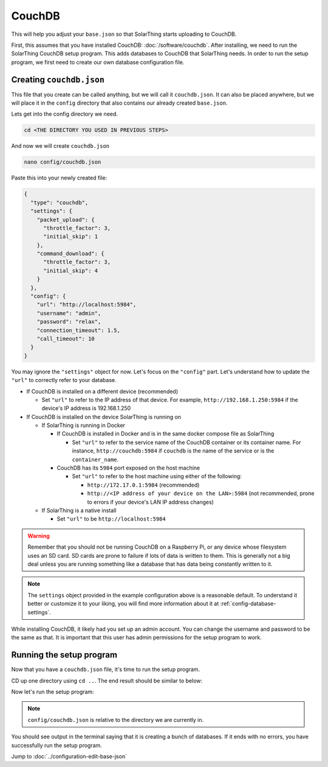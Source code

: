 CouchDB
====================

This will help you adjust your ``base.json`` so that SolarThing starts uploading to CouchDB.

First, this assumes that you have installed CouchDB: :doc:`/software/couchdb`. After installing, we need to run the SolarThing CouchDB setup program.
This adds databases to CouchDB that SolarThing needs. In order to run the setup program, we first need to create our own database configuration file.

Creating ``couchdb.json``
--------------------------

This file that you create can be called anything, but we will call it ``couchdb.json``.
It can also be placed anywhere, but we will place it in the ``config`` directory that also contains our already created ``base.json``.

Lets get into the config directory we need.

.. code-block:: shell

    cd <THE DIRECTORY YOU USED IN PREVIOUS STEPS>

And now we will create ``couchdb.json``

.. code-block:: shell

  nano config/couchdb.json

Paste this into your newly created file:

.. code-block:: json

  {
    "type": "couchdb",
    "settings": {
      "packet_upload": {
        "throttle_factor": 3,
        "initial_skip": 1
      },
      "command_download": {
        "throttle_factor": 3,
        "initial_skip": 4
      }
    },
    "config": {
      "url": "http://localhost:5984",
      "username": "admin",
      "password": "relax",
      "connection_timeout": 1.5,
      "call_timeout": 10
    }
  }

You may ignore the ``"settings"`` object for now. Let's focus on the ``"config"`` part.
Let's understand how to update the ``"url"`` to correctly refer to your database.

* If CouchDB is installed on a different device (recommended)

  * Set ``"url"`` to refer to the IP address of that device. For example, ``http://192.168.1.250:5984`` if the device's IP address is 192.168.1.250

* If CouchDB is installed on the device SolarThing is running on

  * If SolarThing is running in Docker

    * If CouchDB is installed in Docker and is in the same docker compose file as SolarThing

      * Set ``"url"`` to refer to the service name of the CouchDB container or its container name. For instance, ``http://couchdb:5984`` if ``couchdb`` is the name of the service or is the ``container_name``.

    * CouchDB has its ``5984`` port exposed on the host machine

      * Set ``"url"`` to refer to the host machine using either of the following:

        * ``http://172.17.0.1:5984``  (recommended)
        * ``http://<IP address of your device on the LAN>:5984`` (not recommended, prone to errors if your device's LAN IP address changes)


  * If SolarThing is a native install

    * Set ``"url"`` to be ``http://localhost:5984``

.. warning::

  Remember that you should not be running CouchDB on a Raspberry Pi, or any device whose filesystem uses an SD card.
  SD cards are prone to failure if lots of data is written to them.
  This is generally not a big deal unless you are running something like a database that has data being constantly written to it.

.. note::

  The ``settings`` object provided in the example configuration above is a reasonable default.
  To understand it better or customize it to your liking, you will find more information about it at :ref:`config-database-settings`.


While installing CouchDB, it likely had you set up an admin account. You can change the username and password to be the same as that.
It is important that this user has admin permissions for the setup program to work.


Running the setup program
----------------------------

Now that you have a ``couchdb.json`` file, it's time to run the setup program.

CD up one directory using ``cd ..``. The end result should be similar to below:

Now let's run the setup program:


.. tabs::

  .. code-tab:: shell Docker Install

    sudo docker run --rm -it -v $(pwd)/config:/app/config ghcr.io/wildmountainfarms/solarthing run --couchdb-setup config/couchdb.json

  .. code-tab:: shell Native Install

    solarthing run --couchdb-setup config/couchdb.json

.. note:: ``config/couchdb.json`` is relative to the directory we are currently in.

You should see output in the terminal saying that it is creating a bunch of databases. If it ends with no errors, you have successfully run the setup program.


Jump to :doc:`../configuration-edit-base-json`

